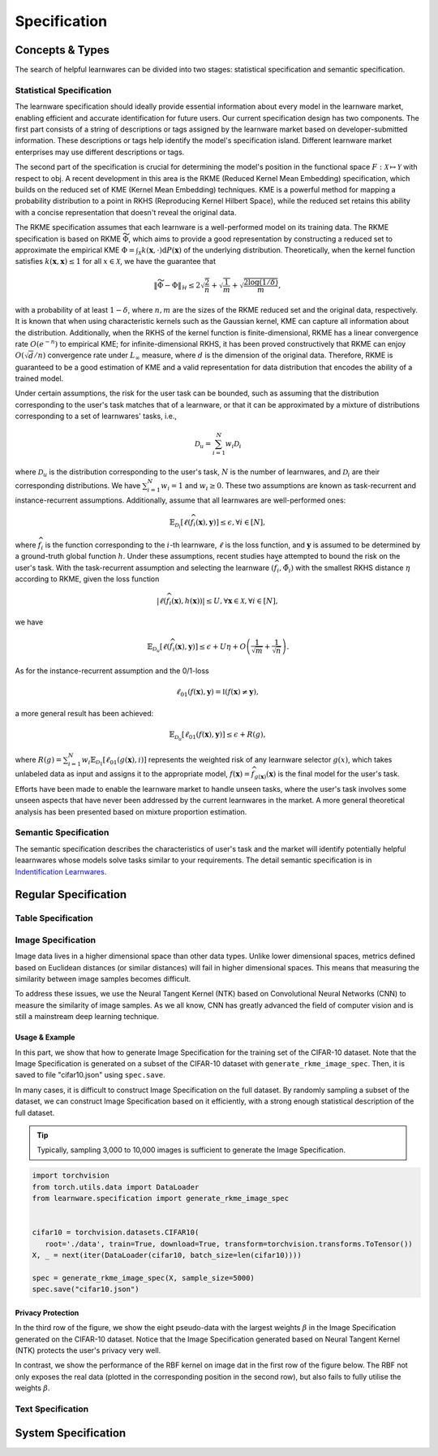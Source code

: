 .. _spec:
================================
Specification
================================

Concepts & Types
======================================

The search of helpful learnwares can be divided into two stages: statistical specification and semantic specification.

Statistical Specification
---------------------------

The learnware specification should ideally provide essential information about every model in the learnware market, enabling efficient and accurate identification for future users. Our current specification design has two components. The first part consists of a string of descriptions or tags assigned by the learnware market based on developer-submitted information. These descriptions or tags help identify the model's specification island. Different learnware market enterprises may use different descriptions or tags.

The second part of the specification is crucial for determining the model's position in the functional space :math:`F: \mathcal{X} \mapsto \mathcal{Y}` with respect to obj. A recent development in this area is the RKME (Reduced Kernel Mean Embedding) specification, which builds on the reduced set of KME (Kernel Mean Embedding) techniques. KME is a powerful method for mapping a probability distribution to a point in RKHS (Reproducing Kernel Hilbert Space), while the reduced set retains this ability with a concise representation that doesn't reveal the original data.

The RKME specification assumes that each learnware is a well-performed model on its training data. The RKME specification is based on RKME :math:`\widetilde{\Phi}`, which aims to provide a good representation by constructing a reduced set to approximate the empirical KME :math:`\Phi=\int_{\mathcal{X}} k(\boldsymbol{x}, \cdot) \mathrm{d} P(\boldsymbol{x})` of the underlying distribution. Theoretically, when the kernel function satisfies :math:`k(\boldsymbol{x}, \boldsymbol{x}) \leq 1` for all :math:`x \in \mathcal{X}`, we have the guarantee that

.. math::

   \|\widetilde{\Phi}-\Phi\|_{\mathcal{H}} \leq 2 \sqrt{\frac{2}{n}}+\sqrt{\frac{1}{m}}+\sqrt{\frac{2 \log (1 / \delta)}{m}},

with a probability of at least :math:`1-\delta`, where :math:`n, m` are the sizes of the RKME reduced set and the original data, respectively. It is known that when using characteristic kernels such as the Gaussian kernel, KME can capture all information about the distribution. Additionally, when the RKHS of the kernel function is finite-dimensional, RKME has a linear convergence rate :math:`O\left(e^{-n}\right)` to empirical KME; for infinite-dimensional RKHS, it has been proved constructively that RKME can enjoy :math:`O(\sqrt{d} / n)` convergence rate under :math:`L_{\infty}` measure, where :math:`d` is the dimension of the original data. Therefore, RKME is guaranteed to be a good estimation of KME and a valid representation for data distribution that encodes the ability of a trained model.

Under certain assumptions, the risk for the user task can be bounded, such as assuming that the distribution corresponding to the user's task matches that of a learnware, or that it can be approximated by a mixture of distributions corresponding to a set of learnwares' tasks, i.e.,

.. math::

   \mathcal{D}_u=\sum_{i=1}^N w_i \mathcal{D}_i

where :math:`\mathcal{D}_u` is the distribution corresponding to the user's task, :math:`N` is the number of learnwares, and :math:`\mathcal{D}_i` are their corresponding distributions. We have :math:`\sum_{i=1}^N w_i=1` and :math:`w_i \geq 0`. These two assumptions are known as task-recurrent and instance-recurrent assumptions. Additionally, assume that all learnwares are well-performed ones:

.. math::

   \mathbb{E}_{\mathcal{D}_i}\left[\ell\left(\widehat{f}_i(\boldsymbol{x}), \boldsymbol{y}\right)\right] \leq \epsilon, \forall i \in[N],

where :math:`\widehat{f}_i` is the function corresponding to the :math:`i`-th learnware, :math:`\ell` is the loss function, and :math:`\boldsymbol{y}` is assumed to be determined by a ground-truth global function :math:`h`. Under these assumptions, recent studies have attempted to bound the risk on the user's task. With the task-recurrent assumption and selecting the learnware :math:`\left(\widehat{f}_i, \tilde{\Phi}_i\right)` with the smallest RKHS distance :math:`\eta` according to RKME, given the loss function

.. math::

   \left|\ell\left(\widehat{f}_i(\boldsymbol{x}), h(\boldsymbol{x})\right)\right| \leq U, \forall \boldsymbol{x} \in \mathcal{X}, \forall i \in[N],

we have

.. math::

   \mathbb{E}_{\mathcal{D}_u}\left[\ell\left(\widehat{f}_i(\boldsymbol{x}), \boldsymbol{y}\right)\right] \leq \epsilon+U \eta+O\left(\frac{1}{\sqrt{m}}+\frac{1}{\sqrt{n}}\right).

As for the instance-recurrent assumption and the 0/1-loss

.. math::

   \ell_{01}(f(\boldsymbol{x}), \boldsymbol{y})=\mathbb{I}(f(\boldsymbol{x}) \neq \boldsymbol{y}),

a more general result has been achieved:

.. math::

   \mathbb{E}_{\mathcal{D}_u}\left[\ell_{01}(f(\boldsymbol{x}), \boldsymbol{y})\right] \leq \epsilon+R(g),

where :math:`R(g)=\sum_{i=1}^N w_i \mathbb{E}_{\mathcal{D}_1}\left[\ell_{01}(g(\boldsymbol{x}), i)\right]` represents the weighted risk of any learnware selector :math:`g(x)`, which takes unlabeled data as input and assigns it to the appropriate model, :math:`f(\boldsymbol{x})=\widehat{f}_{g(\boldsymbol{x})}(\boldsymbol{x})` is the final model for the user's task.

Efforts have been made to enable the learnware market to handle unseen tasks, where the user's task involves some unseen aspects that have never been addressed by the current learnwares in the market. A more general theoretical analysis has been presented based on mixture proportion estimation.


Semantic Specification
---------------------------

The semantic specification describes the characteristics of user's task and the market will identify potentially helpful leaarnwares whose models solve tasks similar to your requirements. The detail semantic specification is in `Indentification Learnwares <../workflow/identify.html>`_.


Regular Specification
======================================


Table Specification
--------------------------

Image Specification
--------------------------

Image data lives in a higher dimensional space than other data types. Unlike lower dimensional spaces, metrics defined based on Euclidean distances (or similar distances) will fail in higher dimensional spaces. This means that measuring the similarity between image samples becomes difficult. 

To address these issues, we use the Neural Tangent Kernel (NTK) based on Convolutional Neural Networks (CNN) to measure the similarity of image samples.  As we all know, CNN has greatly advanced the field of computer vision and is still a mainstream deep learning technique. 

Usage & Example
^^^^^^^^^^^^^^^^^^^^^^^^^^

In this part, we show that how to generate Image Specification for the training set of the CIFAR-10 dataset. 
Note that the Image Specification is generated on a subset of the CIFAR-10 dataset with ``generate_rkme_image_spec``. 
Then, it is saved to file "cifar10.json" using ``spec.save``. 

In many cases, it is difficult to construct Image Specification on the full dataset. 
By randomly sampling a subset of the dataset, we can construct Image Specification based on it efficiently, with a strong enough statistical description of the full dataset.

.. tip::
   Typically, sampling 3,000 to 10,000 images is sufficient to generate the Image Specification.

.. code-block:: python

    import torchvision
    from torch.utils.data import DataLoader
    from learnware.specification import generate_rkme_image_spec


    cifar10 = torchvision.datasets.CIFAR10(
       root='./data', train=True, download=True, transform=torchvision.transforms.ToTensor())
    X, _ = next(iter(DataLoader(cifar10, batch_size=len(cifar10))))

    spec = generate_rkme_image_spec(X, sample_size=5000)
    spec.save("cifar10.json")

Privacy Protection
^^^^^^^^^^^^^^^^^^^^^^^^^^

In the third row of the figure, we show the eight pseudo-data with the largest weights :math:`\beta` in the Image Specification generated on the CIFAR-10 dataset.
Notice that the Image Specification generated based on Neural Tangent Kernel (NTK) protects the user's privacy very well.

In contrast, we show the performance of the RBF kernel on image dat in the first row of the figure below. 
The RBF not only exposes the real data (plotted in the corresponding position in the second row), but also fails to fully utilise the weights :math:`\beta`.

.. image:: ../_static/img/image_spec.png
   :align: center

Text Specification
--------------------------


System Specification
======================================